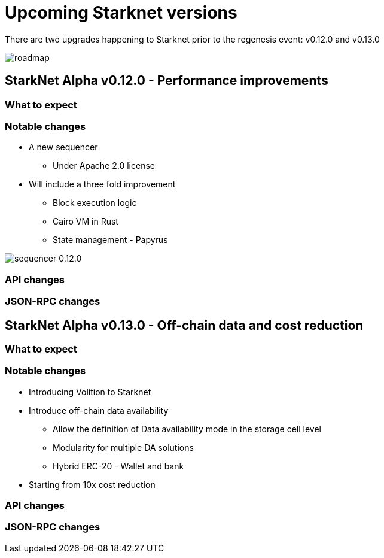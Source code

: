 [id="upcoming_versions"]

# Upcoming Starknet versions

There are two upgrades happening to Starknet prior to the regenesis event: v0.12.0 and v0.13.0

image::https://docs.starknet.io/_/img/roadmap.png[]

## StarkNet Alpha v0.12.0 - Performance improvements


### What to expect


### Notable changes
* A new sequencer
** Under Apache 2.0 license

* Will include a three fold improvement
** Block execution logic
** Cairo VM in Rust
** State management - Papyrus

image::https://docs.starknet.io/_/img/sequencer-0.12.0.png[]

### API changes

### JSON-RPC changes

## StarkNet Alpha v0.13.0 - Off-chain data and cost reduction

### What to expect


### Notable changes

* Introducing Volition to Starknet
* Introduce off-chain data availability
    ** Allow the definition of Data availability mode in the storage cell level
    ** Modularity for multiple DA solutions
    ** Hybrid ERC-20 - Wallet and bank
* Starting from 10x cost reduction

### API changes

### JSON-RPC changes
